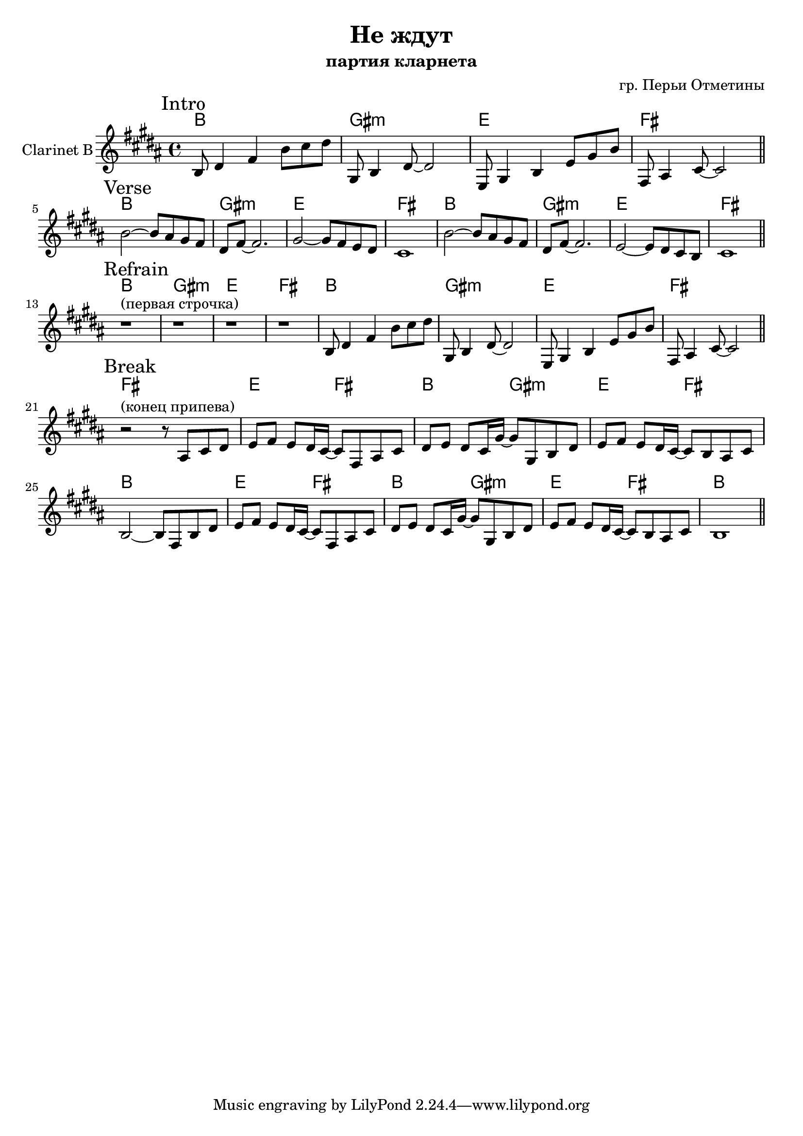 \version "2.16.2"

\header {
  title = "Не ждут"
  composer = "гр. Перьи Отметины"
  subtitle = "партия кларнета"
}

HI = \chordmode {b1 gis:m e fis}
Riff = {
  \relative c'{b8 dis4 fis b8 cis dis |}
  \relative c'{gis8 b4 dis8~dis2 | }
  \relative c{e8 gis4 b e8 gis b |}
  \relative c'{fis,8 ais4 cis8~cis2 \bar "||"}
}

Verse = {
  \relative c''{b2~b8 ais8 gis fis | dis8 fis8~fis2. |}
  \relative c''{gis2~gis8 fis e dis | cis1 |}
  \relative c''{b2~b8 ais8 gis fis | dis8 fis8~fis2. |}
  \relative c'{e2~e8 dis cis b | cis1 \bar "||"}
}


HBreak = \chordmode {\transpose bes c{
  d2 e | a2 fis:m |
  d2 e | a1 |
}}

Break = {
  r2^"(конец припева)" r8 \relative c'{ais8 cis dis |}
  \relative c'{e8 fis e dis16 cis16~cis8 fis,8 ais cis |}
  \relative c'{dis8 e dis cis16 gis'16~gis8 gis,8 b dis |}
  \relative c'{e8 fis e dis16 cis16~cis8 b ais cis | b2~b8 fis8 b dis |}
  
  \relative c'{e8 fis e dis16 cis16~cis8 fis,8 ais cis |}
  \relative c'{dis8 e dis cis16 gis'16~gis8 gis,8 b dis |}
  \relative c'{e8 fis e dis16 cis16~cis8 b ais cis | b1 \bar "||"}

}

<<
  \new ChordNames{
    \HI
    \HI \HI
    \HI \HI
    \chordmode{fis1 |}
    \HBreak \HBreak
  }
  \new Staff{
    \clef treble
    \set Staff.instrumentName = "Clarinet B"
    \time 4/4 \key b \major
    
    \mark Intro
    \Riff \break
    
    \mark Verse
    \Verse \break
    
    \mark Refrain
    {r1^"(первая строчка)" |r1 |r1 |r1 |}
    \Riff \break
    
    \mark Break
    \Break
  }
>>



